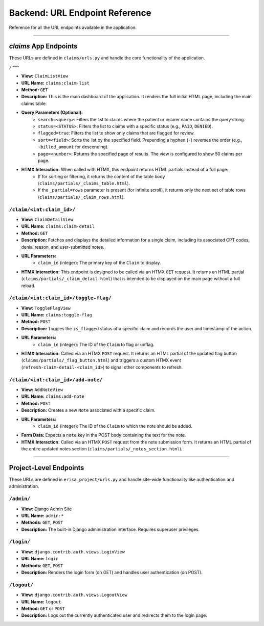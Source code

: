 .. _url_endpoints:

Backend: URL Endpoint Reference
===============================

Reference for all the URL endpoints available in the application.

---------------------

`claims` App Endpoints
----------------------

These URLs are defined in ``claims/urls.py`` and handle the core functionality of the application.

``/``
^^^

* **View:** ``ClaimListView``
* **URL Name:** ``claims:claim-list``
* **Method:** ``GET``
* **Description:** This is the main dashboard of the application. It renders the full initial HTML page, including the main claims table.
* **Query Parameters (Optional):**
    * ``search=<query>``: Filters the list to claims where the patient or insurer name contains the query string.
    * ``status=<STATUS>``: Filters the list to claims with a specific status (e.g., ``PAID``, ``DENIED``).
    * ``flagged=true``: Filters the list to show only claims that are flagged for review.
    * ``sort=<field>``: Sorts the list by the specified field. Prepending a hyphen (``-``) reverses the order (e.g., ``-billed_amount`` for descending).
    * ``page=<number>``: Returns the specified page of results. The view is configured to show 50 claims per page.
* **HTMX Interaction:** When called with HTMX, this endpoint returns HTML partials instead of a full page:
    * If for sorting or filtering, it returns the content of the table body (``claims/partials/_claims_table.html``).
    * If the ``_partial=rows`` parameter is present (for infinite scroll), it returns only the next set of table rows (``claims/partials/_claim_rows.html``).

``/claim/<int:claim_id>/``
^^^^^^^^^^^^^^^^^^^^^^^^^^

* **View:** ``ClaimDetailView``
* **URL Name:** ``claims:claim-detail``
* **Method:** ``GET``
* **Description:** Fetches and displays the detailed information for a single claim, including its associated CPT codes, denial reason, and user-submitted notes.
* **URL Parameters:**
    * ``claim_id`` (integer): The primary key of the ``Claim`` to display.
* **HTMX Interaction:** This endpoint is designed to be called via an HTMX ``GET`` request. It returns an HTML partial (``claims/partials/_claim_detail.html``) that is intended to be displayed on the main page without a full reload.

``/claim/<int:claim_id>/toggle-flag/``
^^^^^^^^^^^^^^^^^^^^^^^^^^^^^^^^^^^^^^

* **View:** ``ToggleFlagView``
* **URL Name:** ``claims:toggle-flag``
* **Method:** ``POST``
* **Description:** Toggles the ``is_flagged`` status of a specific claim and records the user and timestamp of the action.
* **URL Parameters:**
    * ``claim_id`` (integer): The ID of the ``Claim`` to flag or unflag.
* **HTMX Interaction:** Called via an HTMX ``POST`` request. It returns an HTML partial of the updated flag button (``claims/partials/_flag_button.html``) and triggers a custom HTMX event (``refresh-claim-detail-<claim_id>``) to signal other components to refresh.

``/claim/<int:claim_id>/add-note/``
^^^^^^^^^^^^^^^^^^^^^^^^^^^^^^^^^^^

* **View:** ``AddNoteView``
* **URL Name:** ``claims:add-note``
* **Method:** ``POST``
* **Description:** Creates a new ``Note`` associated with a specific claim.
* **URL Parameters:**
    * ``claim_id`` (integer): The ID of the ``Claim`` to which the note should be added.
* **Form Data:** Expects a ``note`` key in the POST body containing the text for the note.
* **HTMX Interaction:** Called via an HTMX ``POST`` request from the note submission form. It returns an HTML partial of the entire updated notes section (``claims/partials/_notes_section.html``).

---------------------------

Project-Level Endpoints
-----------------------

These URLs are defined in ``erisa_project/urls.py`` and handle site-wide functionality like authentication and administration.

``/admin/``
^^^^^^^^^^^

* **View:** Django Admin Site
* **URL Name:** ``admin:*``
* **Methods:** ``GET``, ``POST``
* **Description:** The built-in Django administration interface. Requires superuser privileges.

``/login/``
^^^^^^^^^^^

* **View:** ``django.contrib.auth.views.LoginView``
* **URL Name:** ``login``
* **Methods:** ``GET``, ``POST``
* **Description:** Renders the login form (on GET) and handles user authentication (on POST).

``/logout/``
^^^^^^^^^^^^

* **View:** ``django.contrib.auth.views.LogoutView``
* **URL Name:** ``logout``
* **Method:** ``GET`` or ``POST``
* **Description:** Logs out the currently authenticated user and redirects them to the login page.